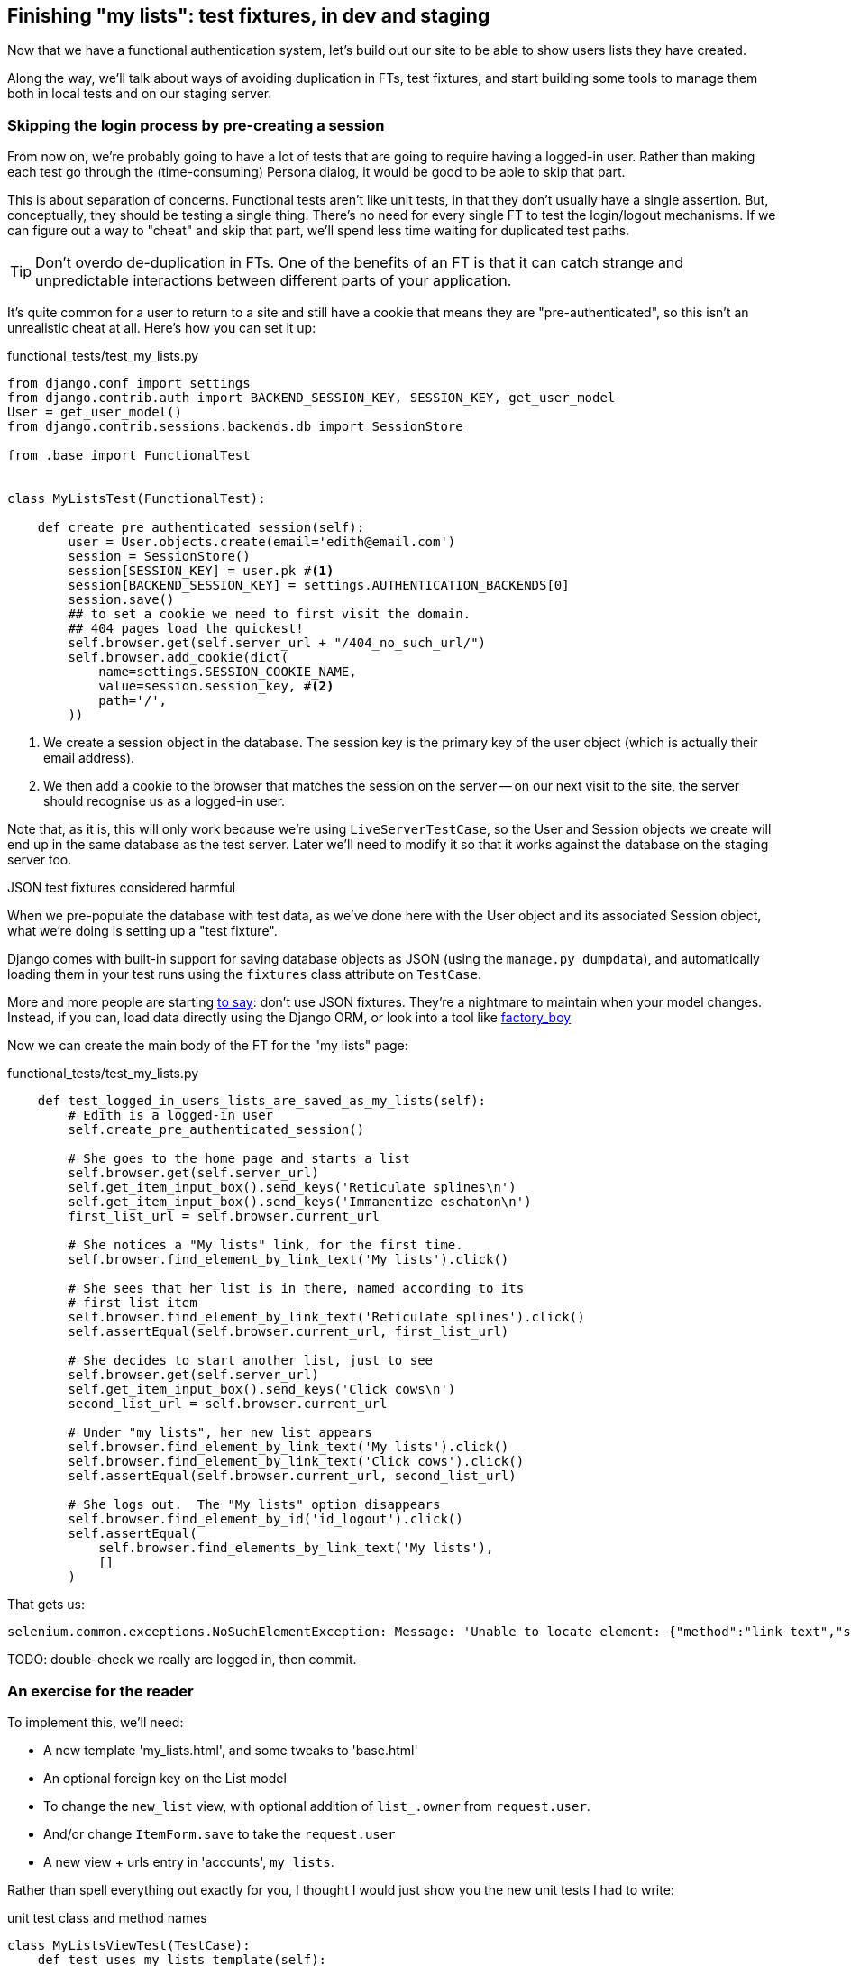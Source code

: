 Finishing "my lists": test fixtures, in dev and staging
-------------------------------------------------------

Now that we have a functional authentication system, let's build out our
site to be able to show users lists they have created.

Along the way, we'll talk about ways of avoiding duplication in FTs, test
fixtures, and start building some tools to manage them both in local tests and
on our staging server.


Skipping the login process by pre-creating a session
~~~~~~~~~~~~~~~~~~~~~~~~~~~~~~~~~~~~~~~~~~~~~~~~~~~~

From now on, we're probably going to have a lot of tests that are going to
require having a logged-in user.  Rather than making each test go through
the (time-consuming) Persona dialog, it would be good to be able to skip that
part.

This is about separation of concerns.  Functional tests aren't like unit tests,
in that they don't usually have a single assertion. But, conceptually, they
should be testing a single thing.  There's no need for every single FT to test
the login/logout mechanisms. If we can figure out a way to "cheat" and skip
that part, we'll spend less time waiting for duplicated test paths.

TIP: Don't overdo de-duplication in FTs.  One of the benefits of an FT is that
it can catch strange and unpredictable interactions between different parts of
your application.

It's quite common for a user to return to a site and still have a cookie that
means they are "pre-authenticated", so this isn't an unrealistic cheat at all.
Here's how you can set it up:

[role="sourcecode"]
.functional_tests/test_my_lists.py
[source,python]
----
from django.conf import settings
from django.contrib.auth import BACKEND_SESSION_KEY, SESSION_KEY, get_user_model
User = get_user_model()
from django.contrib.sessions.backends.db import SessionStore

from .base import FunctionalTest


class MyListsTest(FunctionalTest):

    def create_pre_authenticated_session(self):
        user = User.objects.create(email='edith@email.com')
        session = SessionStore()
        session[SESSION_KEY] = user.pk #<1>
        session[BACKEND_SESSION_KEY] = settings.AUTHENTICATION_BACKENDS[0]
        session.save()
        ## to set a cookie we need to first visit the domain.
        ## 404 pages load the quickest!
        self.browser.get(self.server_url + "/404_no_such_url/")
        self.browser.add_cookie(dict(
            name=settings.SESSION_COOKIE_NAME,
            value=session.session_key, #<2>
            path='/',
        ))
----

<1> We create a session object in the database.  The session key is the
    primary key of the user object (which is actually their email address).

<2> We then add a cookie to the browser that matches the session on the
    server -- on our next visit to the site, the server should recognise
    us as a logged-in user.

Note that, as it is, this will only work because we're using
`LiveServerTestCase`, so the User and Session objects we create will end up in
the same database as the test server.  Later we'll need to modify it so that it
works against the database on the staging server too.


.JSON test fixtures considered harmful
*******************************************************************************
When we pre-populate the database with test data, as we've done here with the
User object and its associated Session object, what we're doing is setting up
a "test fixture".

Django comes with built-in support for saving database objects as JSON (using
the `manage.py dumpdata`), and automatically loading them in your test runs 
using the `fixtures` class attribute on `TestCase`.

More and more people are starting 
http://blog.muhuk.com/2012/04/09/carl-meyers-testing-talk-at-pycon-2012.html[to
say]: don't use JSON fixtures.  They're a nightmare to maintain when your model
changes.  Instead, if you can, load data directly using the Django ORM, or look
into a tool like https://factoryboy.readthedocs.org/en/latest/[factory_boy]
*******************************************************************************

Now we can create the main body of the FT for the "my lists" page:

[role="sourcecode"]
.functional_tests/test_my_lists.py
[source,python]
----
    def test_logged_in_users_lists_are_saved_as_my_lists(self):
        # Edith is a logged-in user
        self.create_pre_authenticated_session()

        # She goes to the home page and starts a list
        self.browser.get(self.server_url)
        self.get_item_input_box().send_keys('Reticulate splines\n')
        self.get_item_input_box().send_keys('Immanentize eschaton\n')
        first_list_url = self.browser.current_url

        # She notices a "My lists" link, for the first time.
        self.browser.find_element_by_link_text('My lists').click()

        # She sees that her list is in there, named according to its
        # first list item
        self.browser.find_element_by_link_text('Reticulate splines').click()
        self.assertEqual(self.browser.current_url, first_list_url)

        # She decides to start another list, just to see
        self.browser.get(self.server_url)
        self.get_item_input_box().send_keys('Click cows\n')
        second_list_url = self.browser.current_url

        # Under "my lists", her new list appears
        self.browser.find_element_by_link_text('My lists').click()
        self.browser.find_element_by_link_text('Click cows').click()
        self.assertEqual(self.browser.current_url, second_list_url)

        # She logs out.  The "My lists" option disappears
        self.browser.find_element_by_id('id_logout').click()
        self.assertEqual(
            self.browser.find_elements_by_link_text('My lists'),
            []
        )
----

That gets us:

----
selenium.common.exceptions.NoSuchElementException: Message: 'Unable to locate element: {"method":"link text","selector":"My lists"}' ; Stacktrace: 
----

TODO: double-check we really are logged in, then commit.

An exercise for the reader
~~~~~~~~~~~~~~~~~~~~~~~~~~

To implement this, we'll need:

* A new template 'my_lists.html', and some tweaks to 'base.html'
* An optional foreign key on the List model
* To change the `new_list` view, with optional addition of `list_.owner` from
  `request.user`. 
* And/or change `ItemForm.save` to take the `request.user`
* A new view + urls entry in 'accounts', `my_lists`.

Rather than spell everything out exactly for you, I thought I would just show
you the new unit tests I had to write:

[role="sourcecode"]
.unit test class and method names
[source,python]
----
class MyListsViewTest(TestCase):
    def test_uses_my_lists_template(self):
    def test_passes_user_in_context(self):
    def test_template_displays_lists_using_first_item_text(self):

class ItemFormTest(TestCase):
    def test_form_save_sets_owner_if_real_user(self):
    def test_form_save_ignores_anon_user(self):

class ListModelTest(TestCase):
    def test_get_absolute_url(self):
    def test_can_optionally_set_owner(self):

class NewListTest(TestCase):
    def test_POST_from_real_user_sets_owner_on_list(self):
----

Can you come up with an implementation on your own?  The FT should tell
you once everything works OK.  Then, compare yourself against my implementation
https://github.com/hjwp/book-example/tree/chapter_15[on GitHub]

Here's a couple of tips:

* You can't really use `self.client.login` in the view tests.  I called the 
  raw view function instead

* You'll probably find the `AnonymousUser` class useful, it's at
  `django.contrib.auth.models`

* You'll probably need to add a new `{% block %}` to the 'base.html' template.


NOTE: I really need feedback about this section.  Did you find it too hard?
Are there any specific extra hints could I have given you that would have kept
you on the right track? 
//TODO: remove me


Deployment and fixing our database migration code
~~~~~~~~~~~~~~~~~~~~~~~~~~~~~~~~~~~~~~~~~~~~~~~~~

Assuming you have a passing test suite for the last section, let's see how we
get on with deploying our code to the server...

[subs="specialcharacters,quotes"]
----
$ *fab deploy --host=superlists-staging.ottg.eu*
[...]
----

And restart gunicorn...

[subs="specialcharacters,quotes"]
----
user@server: *sudo restart gunicorn-superlists-staging.ottg.eu*
----


The tests discover a bug!
~~~~~~~~~~~~~~~~~~~~~~~~~

Here's what happens when we run the functional tests:

----
======================================================================
ERROR: test_logged_in_users_lists_are_saved_as_my_lists
(functional_tests.test_my_lists.MyListsTest)
 ---------------------------------------------------------------------
Traceback (most recent call last):
  File "/worskpace/functional_tests/test_my_lists.py", line 39, in
test_logged_in_users_lists_are_saved_as_my_lists
[...]
NoSuchElementException: Message: u'Unable to locate element: {"method":"link
text","selector":"My lists"}' ; Stacktrace: 

======================================================================
ERROR: test_login_with_persona (functional_tests.test_login.LoginTest)
 ---------------------------------------------------------------------
Traceback (most recent call last):
  File "/worskpace/functional_tests/test_login.py", line 56, in
test_login_with_persona
    self.assert_logged_in()
[...]
TimeoutException: Message: '' 
----

That was unexpected.  It looks like the Personal login system isn't working in
staging.  It turns out it's because I overlooked an important part of the
Persona system, which is that authentications are only valid for particular
domains.  We've left the domain hard-code as "localhost" in
'accounts/authentication.py':

----
PERSONA_VERIFY_URL = 'https://verifier.login.persona.org/verify'
DOMAIN = 'localhost'
User = get_user_model()
----

I had considered just going back and fixing this in the previous chapter,
and pretending it never happened, but I think leaving it in teaches a better
lesson:  first off, I'm not that smart, and second: this is exactly the point
of running tests against a staging environment.  It would have been pretty 
embarrassing if we'd deployed this bug straight to our live site.

Here's how we go about fixing it, starting by moving the definition for the
`DOMAIN` variable into 'settings.py', where we can later use the deploy script
to override it:

[role="sourcecode"]
.superlists/settings.py
[source,python]
----
# This setting is changed by the deploy script
DOMAIN = "localhost"

ALLOWED_HOSTS = [DOMAIN]
----

We feed that change back through the tests:

[role="sourcecode"]
.accounts/test_authentication.py
[source,diff]
----
@@ -1,9 +1,9 @@
 from unittest.mock import Mock, patch
+from django.conf import settings
 from django.test import TestCase
 
 from accounts.authentication import (
-    PERSONA_VERIFY_URL, DOMAIN,
+    PERSONA_VERIFY_URL,
     PersonaAuthenticationBackend, User
 )
 
@@ -28,7 +28,7 @@ class AuthenticateTest(TestCase):
         self.backend.authenticate('an assertion')
         mock_post.assert_called_once_with(
             PERSONA_VERIFY_URL,
-            data={'assertion': 'an assertion', 'audience': DOMAIN}
+            data={'assertion': 'an assertion', 'audience': settings.DOMAIN}
         )
----

And then we change the implementation:

[role="sourcecode"]
.accounts/authenticate.py
[source,diff]
----
@@ -1,8 +1,8 @@
 import requests
 from django.contrib.auth import get_user_model
+from django.conf import settings
 
 PERSONA_VERIFY_URL = 'https://verifier.login.persona.org/verify'
-DOMAIN = 'localhost'
 User = get_user_model()
 
 
@@ -11,7 +11,7 @@ class PersonaAuthenticationBackend(object):
     def authenticate(self, assertion):
         response = requests.post(
             PERSONA_VERIFY_URL,
-            data={'assertion': assertion, 'audience': DOMAIN}
+            data={'assertion': assertion, 'audience': settings.DOMAIN}
         )
         if not response.ok:
             return
----

Re-running the tests just to be sure:

----
$ python3 manage.py test accounts
[...]
Ran 18 tests in 0.053s
OK
----

Next we update our fabfile to make it adjust the domain in settings.py:


[role="sourcecode"]
.deploy_tools/fabfile.py
[source,python]
----
def _update_settings(source_folder, site_name):
    settings_path = path.join(source_folder, 'superlists/settings.py')
    sed(settings_path, "DEBUG = True", "DEBUG = False")
    sed(settings_path, 'DOMAIN = "localhost"', 'DOMAIN = "%s"' % (site_name,))
    secret_key_file = path.join(source_folder, 'superlists/secret_key.py')
    if not exists(secret_key_file):
        [...]
----

We re-deploy, and spot the `sed` in the output:

[subs="specialcharacters,quotes"]
----
$ *fab deploy --host=superlists-staging.ottg.eu*
[...]
[superlists-staging.ottg.eu] run: sed -i.bak -r -e 's/DOMAIN =
"localhost"/DOMAIN = "superlists-staging.ottg.eu"/g' "$(echo
/home/harry/sites/superlists-staging.ottg.eu/source/superlists/settings.py)"
[...]
----

Now we can re-run our FTs, and get to the bug we were fearing might happen: 
our attempt to create pre-authenticated sessions doesn't work, so the 
"My lists" test fails:

----
$ python3 manage.py test functional_tests --liveserver=superlists-staging.ottg.eu

ERROR: test_logged_in_users_lists_are_saved_as_my_lists
(functional_tests.test_my_lists.MyListsTest)
selenium.common.exceptions.NoSuchElementException: Message: 'Unable to locate
element: {"method":"link text","selector":"My lists"}' ; Stacktrace: 

Ran 7 tests in 72.742s

FAILED (errors=1)
----

Let's find out how to manage the database on the server.



Creating a Django management command to create sessions
~~~~~~~~~~~~~~~~~~~~~~~~~~~~~~~~~~~~~~~~~~~~~~~~~~~~~~~

To do things on the server, we'll need to build a self-contained script that
can be run from the command-line on the server, most probably via Fabric.

When trying to build standalone scripts that work with the Django environment,
can talk to the database and so on, there are some fiddly issues you need to
get right, like setting the `DJANGO_SETTINGS_MODULE` environment variable
correctly, and getting the `sys.path` right.  Instead of messing about with all
that, Django lets you create your own "management commands" (commands you can
run with `python manage.py`), which will do all that path mangling for you.
They live in a folder called 'management/commands' inside your apps.

[subs="specialcharacters,quotes"]
----
$ *mkdir -p functional_tests/management/commands*
$ *touch functional_tests/management/__init__.py*
$ *touch functional_tests/management/commands/__init__.py*
----

The boilerplate in a management command is a class that inherits from 
`django.core.management.BaseCommand`, and that defines a method called
`handle`:

[role="sourcecode"]
.functional_tests/management/commands/create_session.py
[source,python]
----
from django.conf import settings
from django.contrib.auth import BACKEND_SESSION_KEY, SESSION_KEY, get_user_model
User = get_user_model()
from django.contrib.sessions.backends.db import SessionStore
from django.core.management.base import BaseCommand


class Command(BaseCommand):

    def handle(self, *_, **__):
        session_key = create_pre_authenticated_session()
        self.stdout.write(session_key)


def create_pre_authenticated_session():
    user = User.objects.create(email='edith@email.com')
    session = SessionStore()
    session[SESSION_KEY] = user.pk
    session[BACKEND_SESSION_KEY] = settings.AUTHENTICATION_BACKENDS[0]
    session.save()
    return session.session_key
----

We've taken the code for `create_pre_authenticated_session` code from
'test_my_lists.py'.  The function returns the session key that we'll 
want to add to our browser cookies, and the management command prints
it out at the command-line. Try it out:

----
$ python3 manage.py create_session
Unknown command: 'create_session'
----

Ah, one last step: we need to add `functional_tests` to our 'settings.py'
for it to recognise it as a real app that might have management commands as
well as tests:

[role="sourcecode"]
.superlists/settings.py
[source,python]
----
+++ b/superlists/settings.py
@@ -42,6 +42,7 @@ INSTALLED_APPS = (
     'lists',
     'south',
     'accounts',
+    'functional_tests',
 )
----

Now it works:

----
$ python3 manage.py create_session
qnslckvp2aga7tm6xuivyb0ob1akzzwl
----

Next we need to adjust `test_my_lists` so that it runs the local function
when we're on the local server, and make it run the management command
on the staging server if we're on that:

[role="sourcecode"]
.functional_tests/test_my_lists.py
[source,python]
----
from django.conf import settings
from .base import FunctionalTest
from .server_tools import create_session_on_server
from ..management.commands.create_session import create_pre_authenticated_session

class MyListsTest(FunctionalTest):

    def create_pre_authenticated_session(self):
        if self.against_staging:
            session_key = create_session_on_server(self.server_host)
        else:
            session_key = create_pre_authenticated_session()
        ## to set a cookie we need to first visit the domain.
        ## 404 pages load the quickest!
        self.browser.get(self.server_url + "/404_no_such_url/")
        self.browser.add_cookie(dict(
            name=settings.SESSION_COOKIE_NAME,
            value=session_key,
            path='/',
        ))

    [...]
----

First let's see how we know whether or not we're working against the 
staging server. `self.against_staging` gets populated in 'base.py':


[role="sourcecode"]
.functional_tests/base.py
[source,python]
----
from .server_tools import reset_database

class FunctionalTest(LiveServerTestCase):

    @classmethod
    def setUpClass(cls):
        for arg in sys.argv:
            if 'liveserver' in arg:
                cls.server_host = arg.split('=')[1] #<1>
                cls.server_url = 'http://' + cls.server_host
                cls.against_staging = True #<1>
                return
        LiveServerTestCase.setUpClass()
        cls.against_staging = False
        cls.server_url = cls.live_server_url

    @classmethod
    def tearDownClass(cls):
        if not self.against_staging:
            LiveServerTestCase.tearDownClass()

    def setUp(self):
        if self.against_staging:
            reset_database(self.server_host) #<2>
        self.browser = webdriver.Firefox()
        self.browser.implicitly_wait(3)
----

<1> Instead of just storing `cls.server_url`, we also store the `server_host` 
    and `against_staging` attributes if we detect the `liveserver` command-line
    argument

<2> We also need a way of resetting the server database in between each test.

It's time to take a look at 'server_tools':

[role="sourcecode"]
.functional_tests/server_tools.py
[source,python]
----
from os import path
import subprocess
THIS_FOLDER = path.abspath(path.dirname(__file__))

def reset_database(host):
    subprocess.check_call(
        ['fab', 'reset_database', '--host={}'.format(host)],
        cwd=THIS_FOLDER
    )


def create_session_on_server(host):
    return subprocess.check_output(
        [
            'fab',
            'create_session_on_server',
            '--host={}'.format(host),
            '--hide=everything,status', #<1>
        ],
        cwd=THIS_FOLDER
    ).decode().strip() #<1>
----

Here we use the `subprocess` module to call some fabric functions using the
`fab` command. We have to use `subprocess` because fabric is currently only
available in Python 2. Otherwise we could have called fabric functions directly
within the test process.

<1> Because of all the hopping around via fabric and subprocesses, we're forced
    to be quite careful about extracting the session key from the output of the
    command as it gets run on the server.

NOTE: By the time you read this book, Fabric for Python 3 may well be
available.  You should check, and if it is, use the fabric API instead of
the hop via `subprocess.check_output`.  Lucky you!

Finally, let's look at the fabfile that defines those two commands we want to
run server-side, to reset the database or setup the session:


[role="sourcecode"]
.functional_tests/fabfile.py
[source,python]
----
from fabric.api import env, run


def _get_base_folder(host):
    return '~/sites/' + host

def _get_manage_dot_py(host):
    return '{path}/virtualenv/bin/python {path}/source/manage.py'.format(
        path=_get_base_folder(host)
    )


def reset_database():
    run('rm -f {path}/database/database.sqlite'.format(
        path=_get_base_folder(env.host)
    ))
    run('{manage_py} syncdb --migrate --noinput'.format(
        manage_py=_get_manage_dot_py(env.host)
    ))


def create_session_on_server():
    session_key = run('{manage_py} create_session'.format(
        manage_py=_get_manage_dot_py(env.host)
    ))
    print(session_key)
----

Does that make a reasonable amount of sense?  We've got a function that
can create a session in the database.  If we detect we're running locally,
we call it directly.  If we're against the server, there's a couple of hops:
we use `subprocess` to use fabric via `fab`, which lets us run a management
command that calls that function on the server.

Let's see if it works...

[subs="specialcharacters,macros"]
----
$ pass:quotes[*python3 manage.py test functional_tests.MyListsTest \
--liveserver=superlists-staging.ottg.eu*]
Creating test database for alias 'default'...
[superlists-staging.ottg.eu] Executing task 'reset_database'
[superlists-staging.ottg.eu] run: rm -f
~/sites/superlists-staging.ottg.eu/database/database.sqlite
[superlists-staging.ottg.eu] run:
~/sites/superlists-staging.ottg.eu/virtualenv/bin/python
~/sites/superlists-staging.ottg.eu/source/manage.py syncdb --migrate --noinput
[superlists-staging.ottg.eu] out: Syncing...
[superlists-staging.ottg.eu] out: Creating tables ...
[...]
.
 ---------------------------------------------------------------------
Ran 1 test in 25.701s

OK
----

Looking good!  We can re-run all the tests to make sure...

[subs="specialcharacters,macros"]
----
$ pass:quotes[*python3 manage.py test functional_tests --liveserver=superlists-staging.ottg.eu*]
Creating test database for alias 'default'...
[superlists-staging.ottg.eu] Executing task 'reset_database'
[...]
Ran 7 tests in 89.494s

OK
Destroying test database for alias 'default'...
----

Hooray!

Now we can safely deploy our live site.

I'll tell you what though, those FTs are taking an annoyingly long time to 
run though.  I wonder if there's something we can do about that?


